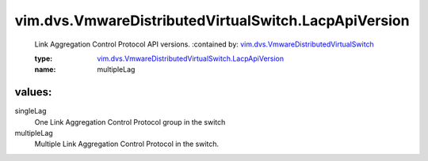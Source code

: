 .. _vim.dvs.VmwareDistributedVirtualSwitch: ../../../vim/dvs/VmwareDistributedVirtualSwitch.rst

.. _vim.dvs.VmwareDistributedVirtualSwitch.LacpApiVersion: ../../../vim/dvs/VmwareDistributedVirtualSwitch/LacpApiVersion.rst

vim.dvs.VmwareDistributedVirtualSwitch.LacpApiVersion
=====================================================
  Link Aggregation Control Protocol API versions.
  :contained by: `vim.dvs.VmwareDistributedVirtualSwitch`_

  :type: `vim.dvs.VmwareDistributedVirtualSwitch.LacpApiVersion`_

  :name: multipleLag

values:
--------

singleLag
   One Link Aggregation Control Protocol group in the switch

multipleLag
   Multiple Link Aggregation Control Protocol in the switch.
